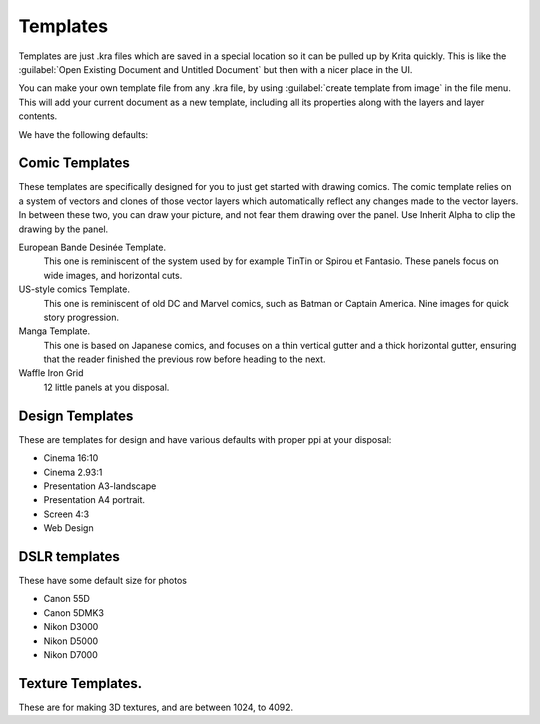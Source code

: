 .. meta::
   :description:
        How to use document templates in Krita.

.. metadata-placeholder

   :authors: - Scott Petrovic
             - Wolthera van Hövell tot Westerflier <griffinvalley@gmail.com>
             - AndreyGolovkin
   :license: GNU free documentation license 1.3 or later.

.. index:: ! Template
.. _templates:

=========
Templates
=========

.. image:: /images/en/Krita_New_File_Template_A.png

Templates are just .kra files which are saved in a special location so it can be pulled up by Krita quickly. This is like the :guilabel:`Open Existing Document and Untitled Document` but then with a nicer place in the UI.

You can make your own template file from any .kra file, by using :guilabel:`create template from image` in the file menu. This will add your current document as a new template, including all its properties along with the layers and layer contents.

We have the following defaults:

Comic Templates
~~~~~~~~~~~~~~~

These templates are specifically designed for you to just get started with drawing comics. The comic template relies on a system of vectors and clones of those vector layers which automatically reflect any changes made to the vector layers. In between these two, you can draw your picture, and not fear them drawing over the panel. Use Inherit Alpha to clip the drawing by the panel.

European Bande Desinée Template.
 This one is reminiscent of the system used by for example TinTin or Spirou et Fantasio. These panels focus on wide images, and horizontal cuts.
US-style comics Template.
 This one is reminiscent of old DC and Marvel comics, such as Batman or Captain America. Nine images for quick story progression.
Manga Template.
 This one is based on Japanese comics, and focuses on a thin vertical gutter and a thick horizontal gutter, ensuring that the reader finished the previous row before heading to the next.
Waffle Iron Grid
 12 little panels at you disposal.

Design Templates
~~~~~~~~~~~~~~~~

These are templates for design and have various defaults with proper ppi at your disposal:

* Cinema 16:10
* Cinema 2.93:1
* Presentation A3-landscape
* Presentation A4 portrait.
* Screen 4:3
* Web Design

DSLR templates
~~~~~~~~~~~~~~

These have some default size for photos

* Canon 55D
* Canon 5DMK3
* Nikon D3000
* Nikon D5000
* Nikon D7000

Texture Templates.
~~~~~~~~~~~~~~~~~~

These are for making 3D textures, and are between 1024, to 4092.

